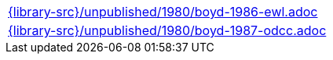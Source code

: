 //
// This file was generated by SKB-Dashboard, task 'lib-yaml2src'
// - on Wednesday November  7 at 00:23:13
// - skb-dashboard: https://www.github.com/vdmeer/skb-dashboard
//

[cols="a", grid=rows, frame=none, %autowidth.stretch]
|===
|include::{library-src}/unpublished/1980/boyd-1986-ewl.adoc[]
|include::{library-src}/unpublished/1980/boyd-1987-odcc.adoc[]
|===


